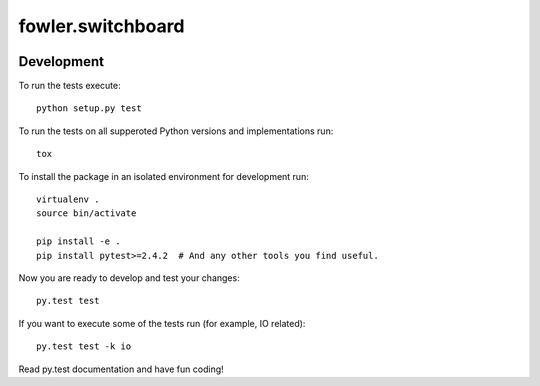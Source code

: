 fowler.switchboard
==================

.. image:: https://travis-ci.org/dimazest/fowler.switchboard.png?branch=master
   :target: https://travis-ci.org/dimazest/fowler.switchboard

.. image:: https://coveralls.io/repos/dimazest/fowler.switchboard/badge.png?branch=master
  :target: https://coveralls.io/r/dimazest/fowler switchboard?branch=master

Development
-----------

To run the tests execute::

    python setup.py test

To run the tests on all supperoted Python versions and implementations run::

   tox

To install the package in an isolated environment for development run::

    virtualenv .
    source bin/activate

    pip install -e .
    pip install pytest>=2.4.2  # And any other tools you find useful.

Now you are ready to develop and test your changes::

    py.test test

If you want to execute some of the tests run (for example, IO related)::

   py.test test -k io

Read py.test documentation and have fun coding!
